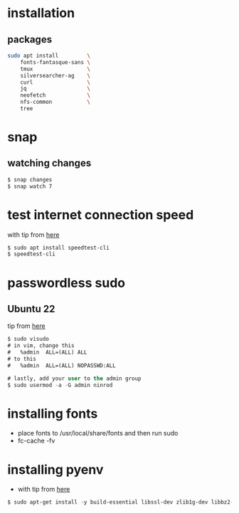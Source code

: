 * installation
** packages
   #+BEGIN_SRC sh
     sudo apt install         \
         fonts-fantasque-sans \
         tmux                 \         
         silversearcher-ag    \         
         curl                 \
         jq                   \
         neofetch             \
         nfs-common           \
         tree
         
   #+END_SRC
* snap
** watching changes
   #+BEGIN_SRC sh
     $ snap changes
     $ snap watch 7
   #+END_SRC
* test internet connection speed
  with tip from [[https://askubuntu.com/a/269821/685029][here]]
  #+BEGIN_SRC sh
  $ sudo apt install speedtest-cli
  $ speedtest-cli
  #+END_SRC
* passwordless sudo
** Ubuntu 22
tip from [[https://askubuntu.com/a/443071][here]]
   #+BEGIN_SRC emacs-lisp
     $ sudo visudo
     # in vim, change this
     #   %admin  ALL=(ALL) ALL
     # to this
     #   %admin  ALL=(ALL) NOPASSWD:ALL     

     # lastly, add your user to the admin group
     $ sudo usermod -a -G admin ninrod
   #+END_SRC
* installing fonts
  - place fonts to /usr/local/share/fonts and then run sudo
  - fc-cache -fv
* installing pyenv
- with tip from [[https://gist.github.com/luzfcb/ef29561ff81e81e348ab7d6824e14404][here]]
#+BEGIN_SRC emacs-lisp  
    $ sudo apt-get install -y build-essential libssl-dev zlib1g-dev libbz2-dev libreadline-dev libsqlite3-dev wget curl llvm gettext libncurses5-dev tk-dev tcl-dev blt-dev libgdbm-dev git python2-dev python3-dev aria2 lzma liblzma-dev
#+END_SRC
